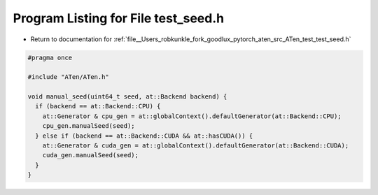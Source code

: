 
.. _program_listing_file__Users_robkunkle_fork_goodlux_pytorch_aten_src_ATen_test_test_seed.h:

Program Listing for File test_seed.h
====================================

- Return to documentation for :ref:`file__Users_robkunkle_fork_goodlux_pytorch_aten_src_ATen_test_test_seed.h`

.. code-block:: cpp

   #pragma once
   
   #include "ATen/ATen.h"
   
   void manual_seed(uint64_t seed, at::Backend backend) {
     if (backend == at::Backend::CPU) {
       at::Generator & cpu_gen = at::globalContext().defaultGenerator(at::Backend::CPU);
       cpu_gen.manualSeed(seed);
     } else if (backend == at::Backend::CUDA && at::hasCUDA()) {
       at::Generator & cuda_gen = at::globalContext().defaultGenerator(at::Backend::CUDA);
       cuda_gen.manualSeed(seed);
     }
   }
